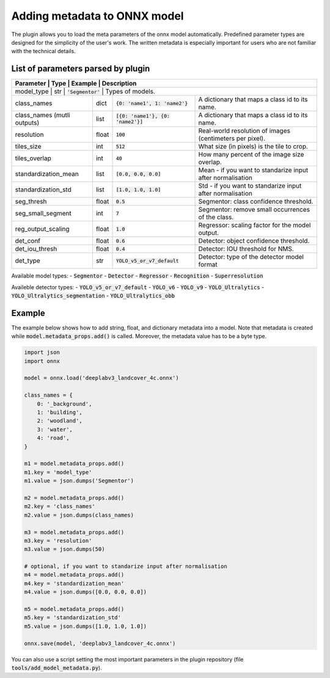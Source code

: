 Adding metadata to ONNX model
=============================

The plugin allows you to load the meta parameters of the onnx model automatically. Predefined parameter types are designed for the simplicity of the user's work. The written metadata is especially important for users who are not familiar with the technical details.


===================================
List of parameters parsed by plugin
===================================

+-----------------------------+-------+---------------------------------------+-------------------------------------------------------------+
| Parameter                   |  Type |            Example                    | Description                                                 |
+======================+=======+=======================================+====================================================================+
| model_type                  |  str  |   :code:`'Segmentor'`                 | Types of models.                                            |
+-----------------------------+-------+---------------------------------------+-------------------------------------------------------------+
| class_names                 |  dict | :code:`{0: 'name1', 1: 'name2'}`      | A dictionary that maps a class id to its name.              |
+-----------------------------+-------+---------------------------------------+-------------------------------------------------------------+
| class_names (mutli outputs) |  list | :code:`[{0: 'name1'}, {0: 'name2'}]`  | A dictionary that maps a class id to its name.              |
+-----------------------------+-------+---------------------------------------+-------------------------------------------------------------+
| resolution                  | float |        :code:`100`                    | Real-world resolution of images (centimeters per pixel).    |
+-----------------------------+-------+---------------------------------------+-------------------------------------------------------------+
| tiles_size                  |  int  |        :code:`512`                    | What size (in pixels) is the tile to crop.                  |
+-----------------------------+-------+---------------------------------------+-------------------------------------------------------------+
| tiles_overlap               |  int  |         :code:`40`                    | How many percent of the image size overlap.                 |
+-----------------------------+-------+---------------------------------------+-------------------------------------------------------------+
| standardization_mean        |  list |         :code:`[0.0, 0.0, 0.0]`       | Mean - if you want to standarize input after normalisation  |
+-----------------------------+-------+---------------------------------------+-------------------------------------------------------------+
| standardization_std         |  list |         :code:`[1.0, 1.0, 1.0]`       | Std - if you want to standarize input after normalisation   |
+-----------------------------+-------+---------------------------------------+-------------------------------------------------------------+
| seg_thresh                  | float |       :code:`0.5`                     | Segmentor: class confidence threshold.                      |
+-----------------------------+-------+---------------------------------------+-------------------------------------------------------------+
| seg_small_segment           |  int  |       :code:`7`                       | Segmentor: remove small occurrences of the class.           |
+-----------------------------+-------+---------------------------------------+-------------------------------------------------------------+
| reg_output_scaling          | float |       :code:`1.0`                     | Regressor: scaling factor for the model output.             |
+-----------------------------+-------+---------------------------------------+-------------------------------------------------------------+
| det_conf                    | float |       :code:`0.6`                     | Detector: object confidence threshold.                      |
+-----------------------------+-------+---------------------------------------+-------------------------------------------------------------+
| det_iou_thresh              | float |       :code:`0.4`                     | Detector: IOU threshold for NMS.                            |
+-----------------------------+-------+---------------------------------------+-------------------------------------------------------------+
| det_type                    | str   |       :code:`YOLO_v5_or_v7_default`   | Detector: type of the detector model format                 |
+-----------------------------+-------+---------------------------------------+-------------------------------------------------------------+

Available model types:
- :code:`Segmentor`
- :code:`Detector`
- :code:`Regressor`
- :code:`Recognition`
- :code:`Superresolution`

Availeble detector types:
- :code:`YOLO_v5_or_v7_default`
- :code:`YOLO_v6`
- :code:`YOLO_v9`
- :code:`YOLO_Ultralytics`
- :code:`YOLO_Ultralytics_segmentation`
- :code:`YOLO_Ultralytics_obb`

=======
Example
=======

The example below shows how to add string, float, and dictionary metadata into a model. Note that metadata is created while :code:`model.metadata_props.add()` is called. Moreover, the metadata value has to be a byte type.

.. code-block::

    import json
    import onnx

    model = onnx.load('deeplabv3_landcover_4c.onnx')

    class_names = {
        0: '_background',
        1: 'building',
        2: 'woodland',
        3: 'water',
        4: 'road',
    }

    m1 = model.metadata_props.add()
    m1.key = 'model_type'
    m1.value = json.dumps('Segmentor')

    m2 = model.metadata_props.add()
    m2.key = 'class_names'
    m2.value = json.dumps(class_names)

    m3 = model.metadata_props.add()
    m3.key = 'resolution'
    m3.value = json.dumps(50)

    # optional, if you want to standarize input after normalisation
    m4 = model.metadata_props.add()
    m4.key = 'standardization_mean'
    m4.value = json.dumps([0.0, 0.0, 0.0])

    m5 = model.metadata_props.add()
    m5.key = 'standardization_std'
    m5.value = json.dumps([1.0, 1.0, 1.0])

    onnx.save(model, 'deeplabv3_landcover_4c.onnx')


You can also use a script setting the most important parameters in the plugin repository (file :code:`tools/add_model_metadata.py`).
